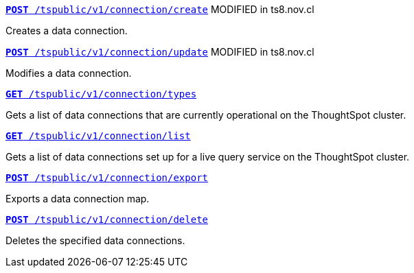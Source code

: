 
[div boxDiv boxFullWidth]
--

`xref:connections-api.adoc#cre-connection[**POST**  /tspublic/v1/connection/create]` [tag orangeBackground]#MODIFIED in ts8.nov.cl#

Creates a data connection.

+++<p class="divider"> </p>+++

`xref:connections-api.adoc#edit-connection[**POST** /tspublic/v1/connection/update]` [tag orangeBackground]#MODIFIED in ts8.nov.cl#

Modifies a data connection.

+++<p class="divider"> </p>+++

`xref:connections-api.adoc#connection-types[*GET* /tspublic/v1/connection/types]`  

Gets a list of data connections that are currently operational on the ThoughtSpot cluster.

+++<p class="divider"> </p>+++

`xref:connections-api.adoc#live-query-connections[*GET*  /tspublic/v1/connection/list]`  

Gets a list of data connections set up for a live query service on the ThoughtSpot cluster.  

+++<p class="divider"> </p>+++

`xref:connections-api.adoc#export-connections[**POST** /tspublic/v1/connection/export]` 

Exports a data connection map.

+++<p class="divider"> </p>+++

`xref:connections-api.adoc#del-connection[**POST** /tspublic/v1/connection/delete]` 

Deletes the specified data connections.
--
